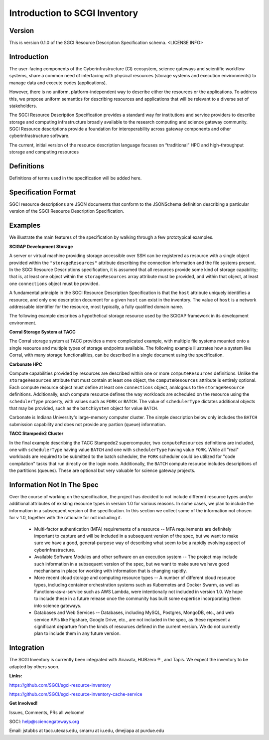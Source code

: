 ===================================================
Introduction to SCGI Inventory
===================================================


---------------------------------------------------
Version
---------------------------------------------------
This is version 0.1.0 of the SGCI Resource Description Specification schema. <LICENSE INFO>

---------------------------------------------------
Introduction
---------------------------------------------------

The user-facing components of the Cyberinfrastructure (CI) ecosystem, science gateways and scientific workflow systems,
share a common need of interfacing with physical resources (storage systems and execution environments) to manage data and execute codes (applications).

However, there is no uniform, platform-independent way to describe either the resources or the applications. To address this, we propose uniform semantics for describing resources and applications that will be relevant to a diverse set of stakeholders.

The SGCI Resource Description Specification provides a standard way for institutions and service providers to describe storage and computing infrastructure broadly available to the research computing and science gateway community. SGCI Resource descriptions provide a foundation for interoperability across gateway components and other cyberinfrastructure software.

The current, initial version of the resource description language focuses on “traditional” HPC and high-throughput storage and computing resources

---------------------------------------------------
Definitions
---------------------------------------------------
Definitions of terms used in the specification will be added here.

---------------------------------------------------
Specification Format
---------------------------------------------------
SGCI resource descriptions are JSON documents that conform to the JSONSchema definition describing a particular version of the SGCI Resource Description Specification.

---------------------------------------------------
Examples
---------------------------------------------------
We illustrate the main features of the specification by walking through a few prototypical examples.

**SCIGAP Development Storage**

A server or virtual machine providing storage accessible over SSH can be registered as resource with a single object
provided within the ``"storageResources"`` attribute describing the connection information and the file systems present.
In the SGCI Resource Descriptions specification, it is assumed that all resources provide some kind of storage
capability; that is, at least one object within the ``storageResources`` array attribute must be provided,  and within
that object, at least one ``connections`` object must be provided.

A fundamental principle in the SGCI Resource Description Specification is that the ``host`` attribute uniquely
identifies a resource, and only one description document for a given ``host`` can exist in the inventory. The value of
``host`` is a network addressable identifier for the resource, most typically, a fully qualified domain name.

The following example describes a hypothetical storage resource used by the SCIGAP framework in its development environment.

.. literalinclude :: ../../data/scigap-dev.iu.storage.json
   :language: javascript

**Corral Storage System at TACC**

The Corral storage system at TACC provides a more complicated example, with multiple file systems mounted onto
a single resource and multiple types of storage endpoints available.
The following example illustrates how a system like Corral, with many storage functionalities, can be described in a
single document using the specification.

.. literalinclude :: ../../data/corral.tacc.storage.json
   :language: javascript


**Carbonate HPC**

Compute capabilities provided by resources are described within one or more  ``computeResources`` definitions. Unlike the
``storageResources`` attribute that must contain at least one object, the ``computeResources`` attribute is entirely
optional. Each compute resource object must define at least one ``connections`` object, analogous to the ``storageResource``
definitions. Additionally, each compute resource defines the way workloads are scheduled on the resource using the
``schedulerType`` property, with values such as ``FORK`` or ``BATCH``. The value of ``schedulerType`` dictates additional
objects that may be provided, such as the ``batchSystem`` object for value ``BATCH``.

Carbonate is Indiana University's large-memory computer cluster. The simple description below only includes the ``BATCH``
submission capability and does not provide any partion (queue) information.

.. literalinclude :: ../../data/carbonateHPC.iu.compute.json
   :language: javascript


**TACC Stampede2 Cluster**

In the final example describing the TACC Stampede2 supercomputer, two ``computeResources`` definitions are included,
one with ``schedulerType`` having value ``BATCH`` and one with ``schedulerType`` having value ``FORK``.
While all "real" workloads are required to be submitted to the
batch scheduler, the ``FORK`` scheduler could be utilized for "code compilation" tasks that run
directly on the login node. Additionally, the ``BATCH`` compute resource includes descriptions of the partitions
(queues). These are optional but very valuable for science gateway projects.

.. literalinclude :: ../../data/stampede2.tacc.xsede.json
  :language: javascript



.. |reg|    unicode:: U+000AE .. REGISTERED SIGN

---------------------------------------------------
Information Not In The Spec
---------------------------------------------------
Over the course of working on the specification, the project has decided to not include different resource
types and/or additional attributes of existing resource types in version 1.0 for various reasons. In some cases, we
plan to include the information in a subsequent version of the specification. In this section we collect some of the
information not chosen for v 1.0, together with the rationale for not including it.

  * Multi-factor authentication (MFA) requirements of a resource -- MFA requirements are definitely important to capture
    and will be included in a subsequent version of the spec, but we want to make sure we have a good, general-purpose
    way of describing what seem to be a rapidly evolving aspect of cyberinfrastructure.
  * Available Software Modules and other software on an execution system -- The project may include such information in
    a subsequent version of the spec, but we want to make sure we have good mechanisms in place for working with
    information that is changing rapidly.
  * More recent cloud storage and computing resource types -- A number of different cloud resource types, including container
    orchestration systems such as Kubernetes and Docker Swarm, as well as Functions-as-a-service such as AWS Lambda,
    were intentionally not included in version 1.0. We hope to include these in a future release once the community
    has built some expertise incorporating them into science gateways.
  * Databases and Web Services -- Databases, including MySQL, Postgres, MongoDB, etc., and web service APIs like
    Figshare, Google Drive, etc., are not included in the spec, as these represent a significant departure from the
    kinds of resources defined in the current version. We do not currently plan to include them in any future version.



---------------------------------------------------
Integration
---------------------------------------------------

.. image:: ../SGCI.png
   :width: 600

The SCGI Inventory is currently been integrated with Airavata, HUBzero |reg|  , and Tapis. We expect the inventory to be adapted by others soon.

**Links:**

https://github.com/SGCI/sgci-resource-inventory

https://github.com/SGCI/sgci-resource-inventory-cache-service


**Get Involved!**

Issues, Comments, PRs all welcome!

SGCI: help@sciencegateways.org

Email: jstubbs at tacc.utexas.edu, smarru at iu.edu, dmejiapa at purdue.edu
